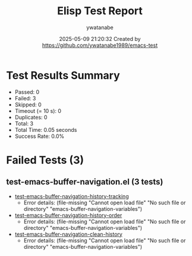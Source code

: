 #+TITLE: Elisp Test Report
#+AUTHOR: ywatanabe
#+DATE: 2025-05-09 21:20:32 Created by https://github.com/ywatanabe1989/emacs-test

* Test Results Summary

- Passed: 0
- Failed: 3
- Skipped: 0
- Timeout (= 10 s): 0
- Duplicates: 0
- Total: 3
- Total Time: 0.05 seconds
- Success Rate: 0.0%

* Failed Tests (3)
** test-emacs-buffer-navigation.el (3 tests)
- [[file:../../../.dotfiles/.emacs.d/lisp/emacs-buffer-navigation/tests/test-emacs-buffer-navigation.el::test-emacs-buffer-navigation-history-tracking][test-emacs-buffer-navigation-history-tracking]]
  + Error details:
    (file-missing "Cannot open load file" "No such file or directory" "emacs-buffer-navigation-variables")
- [[file:../../../.dotfiles/.emacs.d/lisp/emacs-buffer-navigation/tests/test-emacs-buffer-navigation.el::test-emacs-buffer-navigation-history-order][test-emacs-buffer-navigation-history-order]]
  + Error details:
    (file-missing "Cannot open load file" "No such file or directory" "emacs-buffer-navigation-variables")
- [[file:../../../.dotfiles/.emacs.d/lisp/emacs-buffer-navigation/tests/test-emacs-buffer-navigation.el::test-emacs-buffer-navigation-clean-history][test-emacs-buffer-navigation-clean-history]]
  + Error details:
    (file-missing "Cannot open load file" "No such file or directory" "emacs-buffer-navigation-variables")
